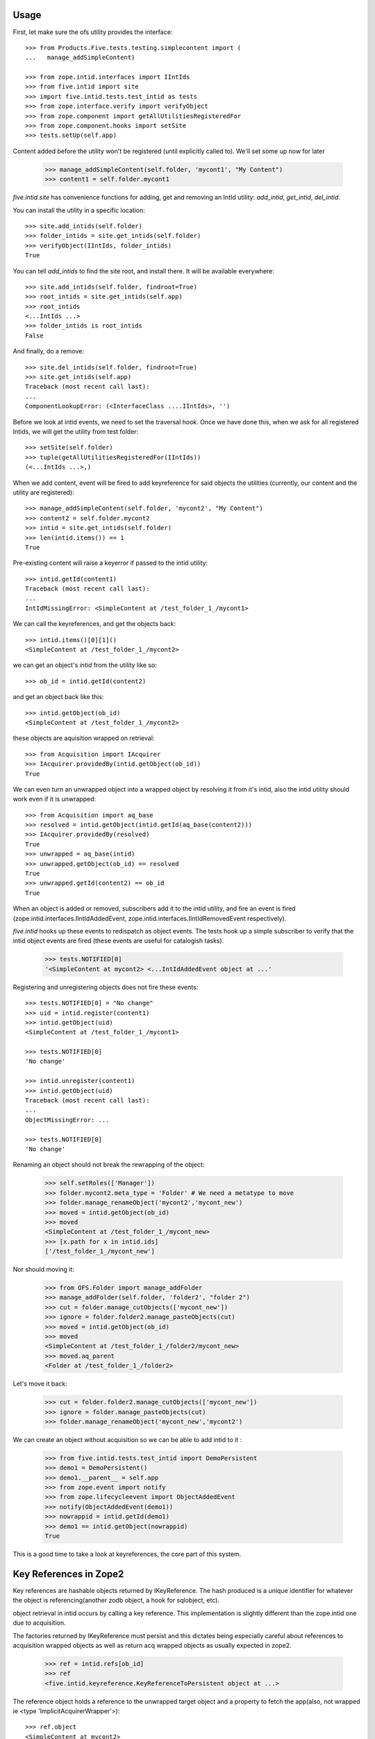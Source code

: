 Usage
=====

First, let make sure the ofs utility provides the interface::

    >>> from Products.Five.tests.testing.simplecontent import (
    ...   manage_addSimpleContent)

    >>> from zope.intid.interfaces import IIntIds
    >>> from five.intid import site
    >>> import five.intid.tests.test_intid as tests
    >>> from zope.interface.verify import verifyObject
    >>> from zope.component import getAllUtilitiesRegisteredFor
    >>> from zope.component.hooks import setSite
    >>> tests.setUp(self.app)


Content added before the utility won't be registered (until explicitly
called to). We'll set some up now for later

    >>> manage_addSimpleContent(self.folder, 'mycont1', "My Content")
    >>> content1 = self.folder.mycont1

`five.intid.site` has convenience functions for adding, get and
removing an IntId utility: `add_intid`, `get_intid`, `del_intid`.

You can install the utility in a specific location::

    >>> site.add_intids(self.folder)
    >>> folder_intids = site.get_intids(self.folder)
    >>> verifyObject(IIntIds, folder_intids)
    True

You can tell `add_intids` to find the site root, and install there.
It will be available everywhere::

    >>> site.add_intids(self.folder, findroot=True)
    >>> root_intids = site.get_intids(self.app)
    >>> root_intids
    <...IntIds ...>
    >>> folder_intids is root_intids
    False

And finally, do a remove::

    >>> site.del_intids(self.folder, findroot=True)
    >>> site.get_intids(self.app)
    Traceback (most recent call last):
    ...
    ComponentLookupError: (<InterfaceClass ....IIntIds>, '')

Before we look at intid events, we need to set the traversal
hook. Once we have done this, when we ask for all registered Intids,
we will get the utility from test folder::

    >>> setSite(self.folder)
    >>> tuple(getAllUtilitiesRegisteredFor(IIntIds))
    (<...IntIds ...>,)


When we add content, event will be fired to add keyreference for said
objects the utilities (currently, our content and the utility are
registered)::

    >>> manage_addSimpleContent(self.folder, 'mycont2', "My Content")
    >>> content2 = self.folder.mycont2
    >>> intid = site.get_intids(self.folder)
    >>> len(intid.items()) == 1
    True

Pre-existing content will raise a keyerror if passed to the intid
utility::

    >>> intid.getId(content1)
    Traceback (most recent call last):
    ...
    IntIdMissingError: <SimpleContent at /test_folder_1_/mycont1>

We can call the keyreferences, and get the objects back::

    >>> intid.items()[0][1]()
    <SimpleContent at /test_folder_1_/mycont2>

we can get an object's `intid` from the utility like so::

    >>> ob_id = intid.getId(content2)

and get an object back like this::

    >>> intid.getObject(ob_id)
    <SimpleContent at /test_folder_1_/mycont2>

these objects are aquisition wrapped on retrieval::

    >>> from Acquisition import IAcquirer
    >>> IAcquirer.providedBy(intid.getObject(ob_id))
    True


We can even turn an unwrapped object into a wrapped object by
resolving it from it's intid, also the intid utility should work
even if it is unwrapped::

    >>> from Acquisition import aq_base
    >>> resolved = intid.getObject(intid.getId(aq_base(content2)))
    >>> IAcquirer.providedBy(resolved)
    True
    >>> unwrapped = aq_base(intid)
    >>> unwrapped.getObject(ob_id) == resolved
    True
    >>> unwrapped.getId(content2) == ob_id
    True

When an object is added or removed, subscribers add it to the intid
utility, and fire an event is fired
(zope.intid.interfaces.IIntIdAddedEvent,
zope.intid.interfaces.IIntIdRemovedEvent respectively).

`five.intid` hooks up these events to redispatch as object events. The
tests hook up a simple subscriber to verify that the intid object
events are fired (these events are useful for catalogish tasks).

    >>> tests.NOTIFIED[0]
    '<SimpleContent at mycont2> <...IntIdAddedEvent object at ...'

Registering and unregistering objects does not fire these events::

    >>> tests.NOTIFIED[0] = "No change"
    >>> uid = intid.register(content1)
    >>> intid.getObject(uid)
    <SimpleContent at /test_folder_1_/mycont1>

    >>> tests.NOTIFIED[0]
    'No change'

    >>> intid.unregister(content1)
    >>> intid.getObject(uid)
    Traceback (most recent call last):
    ...
    ObjectMissingError: ...

    >>> tests.NOTIFIED[0]
    'No change'

Renaming an object should not break the rewrapping of the object:

    >>> self.setRoles(['Manager'])
    >>> folder.mycont2.meta_type = 'Folder' # We need a metatype to move
    >>> folder.manage_renameObject('mycont2','mycont_new')
    >>> moved = intid.getObject(ob_id)
    >>> moved
    <SimpleContent at /test_folder_1_/mycont_new>
    >>> [x.path for x in intid.ids]
    ['/test_folder_1_/mycont_new']

Nor should moving it:

    >>> from OFS.Folder import manage_addFolder
    >>> manage_addFolder(self.folder, 'folder2', "folder 2")
    >>> cut = folder.manage_cutObjects(['mycont_new'])
    >>> ignore = folder.folder2.manage_pasteObjects(cut)
    >>> moved = intid.getObject(ob_id)
    >>> moved
    <SimpleContent at /test_folder_1_/folder2/mycont_new>
    >>> moved.aq_parent
    <Folder at /test_folder_1_/folder2>

Let's move it back:

    >>> cut = folder.folder2.manage_cutObjects(['mycont_new'])
    >>> ignore = folder.manage_pasteObjects(cut)
    >>> folder.manage_renameObject('mycont_new','mycont2')

We can create an object without acquisition so we can be able to
add intid to it :

    >>> from five.intid.tests.test_intid import DemoPersistent
    >>> demo1 = DemoPersistent()
    >>> demo1.__parent__ = self.app
    >>> from zope.event import notify
    >>> from zope.lifecycleevent import ObjectAddedEvent
    >>> notify(ObjectAddedEvent(demo1))
    >>> nowrappid = intid.getId(demo1)
    >>> demo1 == intid.getObject(nowrappid)
    True

This is a good time to take a look at keyreferences, the core part of
this system.


Key References in Zope2
=======================

Key references are hashable objects returned by IKeyReference.  The
hash produced is a unique identifier for whatever the object is
referencing(another zodb object, a hook for sqlobject, etc).

object retrieval in intid occurs by calling a key reference. This
implementation is slightly different than the zope.intid one due to
acquisition.

The factories returned by IKeyReference must persist and this dictates
being especially careful about references to acquisition wrapped
objects as well as return acq wrapped objects as usually expected in
zope2.

    >>> ref = intid.refs[ob_id]
    >>> ref
    <five.intid.keyreference.KeyReferenceToPersistent object at ...>

The reference object holds a reference to the unwrapped target object
and a property to fetch the app(also, not wrapped ie <type 'ImplicitAcquirerWrapper'>)::

    >>> ref.object
    <SimpleContent at mycont2>

    >>> type(ref.object)
    <class 'Products.Five.tests.testing.simplecontent.SimpleContent'>

    >>> ref.root
    <Application at >

Calling the reference object (or the property wrapped_object) will
return an acquisition object wrapped object (wrapped as it was
created)::

    >>> ref.wrapped_object == ref()
    True

    >>> ref()
    <SimpleContent at /test_folder_1_/mycont2>

    >>> IAcquirer.providedBy(ref())
    True



The resolution mechanism tries its best to end up with the current
request at the end of the acquisition chain, just as it would be
under normal circumstances::

    >>> ref.wrapped_object.aq_chain[-1]
    <ZPublisher.BaseRequest.RequestContainer object at ...>


The hash calculation is a combination of the database name and the
object's persistent object id(oid)::

    >>> ref.dbname
    'unnamed'

    >>> hash((ref.dbname, ref.object._p_oid)) == hash(ref)
    True

    >>> tests.tearDown()

Acquisition Loops
=================

five.intid detects loops in acquisition chains in both aq_parent and
__parent__.

Setup a loop::

    >>> import Acquisition
    >>> class Acq(Acquisition.Acquirer): pass
    >>> foo = Acq()
    >>> foo.bar = Acq()
    >>> foo.__parent__ = foo.bar

Looking for the root on an object with an acquisition loop will raise
an error::

    >>> from five.intid import site
    >>> site.get_root(foo.bar)
    Traceback (most recent call last):
    ...
    AttributeError: __parent__ loop found

Looking for the connection on an object with an acquisition loop will
simply return None::

    >>> from five.intid import keyreference
    >>> keyreference.connectionOfPersistent(foo.bar)

Unreferenceable
===============

Some objects implement IPersistent but are never actually persisted, or
contain references to such objects. Specifically, CMFCore directory views
contain FSObjects that are never persisted, and DirectoryViewSurrogates
that contain references to such objects. Because FSObjects are never actually
persisted, five.intid's assumption that it can add a

For such objects, the unreferenceable module provides no-op subcribers and
adapters to omit such objects from five.intid handling.

    >>> from zope import interface, component
    >>> from five.intid import unreferenceable

    >>> from Products.CMFCore import FSPythonScript
    >>> foo = FSPythonScript.FSPythonScript('foo', __file__)
    >>> self.app._setObject('foo', foo)
    'foo'

    >>> keyref = unreferenceable.KeyReferenceNever(self.app.foo)
    Traceback (most recent call last):
    ...
    NotYet
    >>> foo in self.app._p_jar._registered_objects
    False

Objects with no id
==================

It is possible to attempt to get a key reference for an object that has not
yet been properly added to a container, but would otherwise have a path.
In this case, we raise the NotYet exception to let the calling code defer
as necessary, since the key reference would otherwise resolve the wrong
object (the parent, to be precise) from an incorrect path.

    >>> from zope.keyreference.interfaces import IKeyReference
    >>> from five.intid.keyreference import KeyReferenceToPersistent
    >>> from zope.component import provideAdapter
    >>> provideAdapter(KeyReferenceToPersistent)

    >>> from OFS.SimpleItem import SimpleItem
    >>> item = SimpleItem('').__of__(self.folder)
    >>> '/'.join(item.getPhysicalPath())
    '/test_folder_1_/'

    >>> IKeyReference(item)
    Traceback (most recent call last):
    ...
    NotYet: <SimpleItem at >


If the object is placed in a circular containment, IKeyReference(object) should
not be able to adapt, letting the calling code defer as neccesary.
Also any object access is defeated and raises a RuntimeError.

This case happend when having a Plone4 site five.intid enabled
(five.intid.site.add_intids(site)) and trying to add a portlet via
@@manage-portlets. plone.portlet.static.static.Assignment seems to have a
circular path at some time.

Creating items whith a circular containment
    >>> item_b = SimpleItem().__of__(self.folder)
    >>> item_b.id = "b"
    >>> item_c = SimpleItem().__of__(item_b)
    >>> item_c.id = "c"
    >>> item_b.__parent__ = item_c

    >>> assert item_b.__parent__.__parent__ == item_b

    >>> item_b.id
    Traceback (most recent call last):
    ...
    RuntimeError: Recursion detected in acquisition wrapper

    >>> try:
    ...     IKeyReference(item_c)
    ... except RuntimeError as exc:
    ...     # expected with zope.interface 5.1+:
    ...     # Recursion detected in acquisition wrapper
    ...     print("Error")
    ... except TypeError as exc:
    ...     # before zope.interface 5.1 it was not able to lets non-AttributeErrors
    ...     # propagate from descriptors which resultet in a Could Not Adapt TypeError
    ...     print("Error")
    Error
